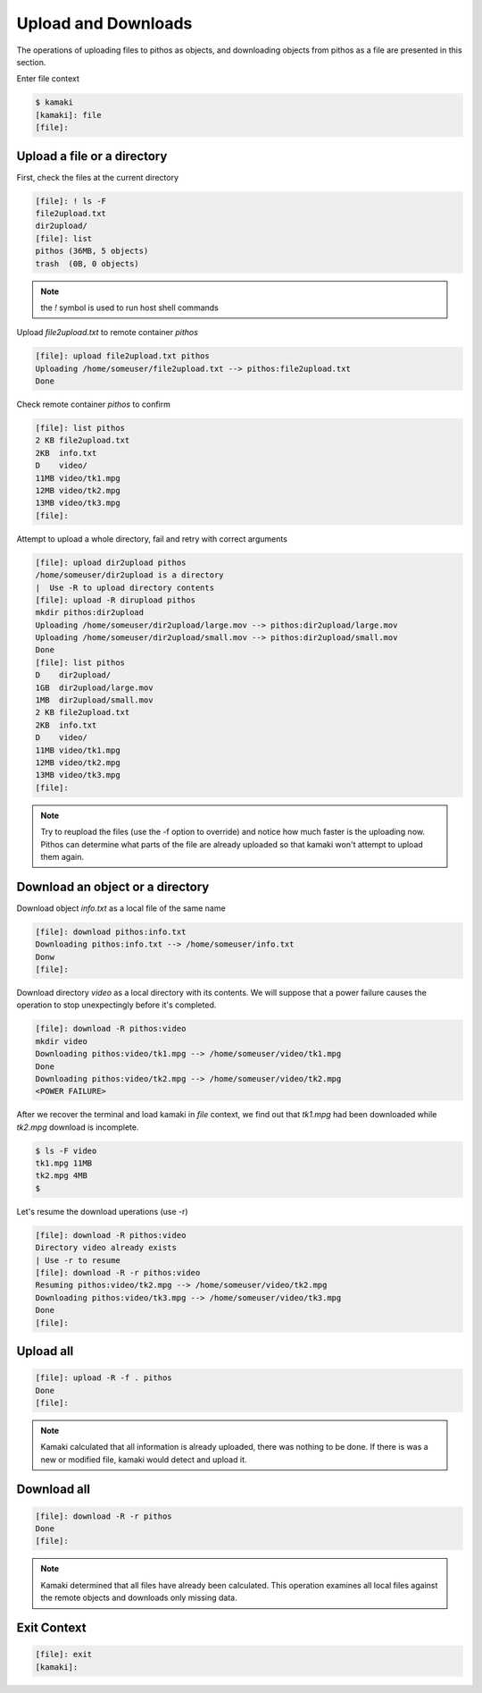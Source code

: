 Upload and Downloads
====================

The operations of uploading files to pithos as objects, and downloading
objects from pithos as a file are presented in this section.

Enter file context

.. code-block:: console

    $ kamaki
    [kamaki]: file
    [file]:

Upload a file or a directory
----------------------------

First, check the files at the current directory

.. code-block:: console

    [file]: ! ls -F
    file2upload.txt
    dir2upload/
    [file]: list
    pithos (36MB, 5 objects)
    trash  (0B, 0 objects)

.. note:: the `!` symbol is used to run host shell commands

Upload `file2upload.txt` to remote container `pithos`

.. code-block:: console

    [file]: upload file2upload.txt pithos
    Uploading /home/someuser/file2upload.txt --> pithos:file2upload.txt
    Done

Check remote container `pithos` to confirm

.. code-block:: console

    [file]: list pithos
    2 KB file2upload.txt
    2KB  info.txt
    D    video/
    11MB video/tk1.mpg
    12MB video/tk2.mpg
    13MB video/tk3.mpg
    [file]:

Attempt to upload a whole directory, fail and retry with correct arguments

.. code-block:: console

    [file]: upload dir2upload pithos
    /home/someuser/dir2upload is a directory
    |  Use -R to upload directory contents
    [file]: upload -R dirupload pithos
    mkdir pithos:dir2upload
    Uploading /home/someuser/dir2upload/large.mov --> pithos:dir2upload/large.mov
    Uploading /home/someuser/dir2upload/small.mov --> pithos:dir2upload/small.mov
    Done
    [file]: list pithos
    D    dir2upload/
    1GB  dir2upload/large.mov
    1MB  dir2upload/small.mov
    2 KB file2upload.txt
    2KB  info.txt
    D    video/
    11MB video/tk1.mpg
    12MB video/tk2.mpg
    13MB video/tk3.mpg
    [file]:

.. note:: Try to reupload the files (use the -f option to override) and notice
    how much faster is the uploading now. Pithos can determine what parts of
    the file are already uploaded so that kamaki won't attempt to upload them
    again.

Download an object or a directory
---------------------------------

Download object `info.txt` as a local file of the same name

.. code-block:: console

    [file]: download pithos:info.txt
    Downloading pithos:info.txt --> /home/someuser/info.txt
    Donw
    [file]:

Download directory `video` as a local directory with its contents.
We will suppose that a power failure causes the operation to stop unexpectingly
before it's completed.

.. code-block:: console

    [file]: download -R pithos:video
    mkdir video
    Downloading pithos:video/tk1.mpg --> /home/someuser/video/tk1.mpg
    Done
    Downloading pithos:video/tk2.mpg --> /home/someuser/video/tk2.mpg
    <POWER FAILURE>

After we recover the terminal and load kamaki in `file` context, we find out
that `tk1.mpg` had been downloaded while `tk2.mpg` download is incomplete.

.. code-block:: console

    $ ls -F video
    tk1.mpg 11MB
    tk2.mpg 4MB
    $

Let's resume the download uperations (use -r)

.. code-block:: console

    [file]: download -R pithos:video
    Directory video already exists
    | Use -r to resume
    [file]: download -R -r pithos:video
    Resuming pithos:video/tk2.mpg --> /home/someuser/video/tk2.mpg
    Downloading pithos:video/tk3.mpg --> /home/someuser/video/tk3.mpg
    Done
    [file]:

Upload all
----------

.. code-block:: console

    [file]: upload -R -f . pithos
    Done
    [file]:

.. note:: Kamaki calculated that all information is already uploaded, there was
    nothing to be done. If there is was a new or modified file, kamaki would
    detect and upload it.

Download all
------------

.. code-block:: console

    [file]: download -R -r pithos
    Done
    [file]:

.. note:: Kamaki determined that all files have already been calculated. This
    operation examines all local files against the remote objects and
    downloads only missing data.

Exit Context
------------

.. code-block:: console

    [file]: exit
    [kamaki]:
